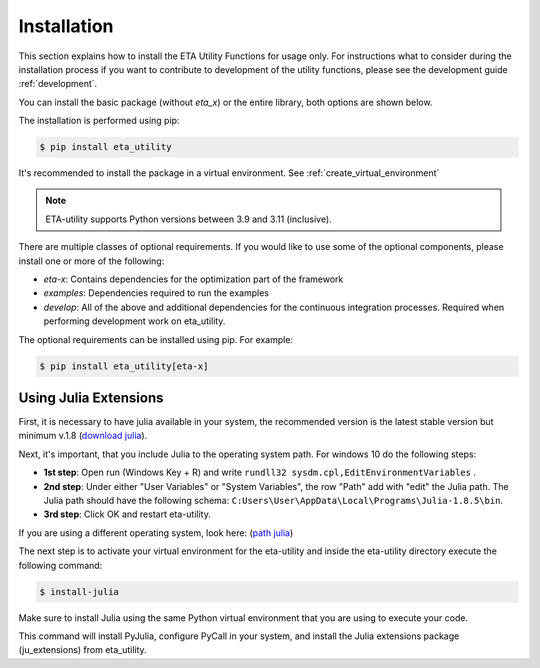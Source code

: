 .. _install:

Installation
============

This section explains how to install the ETA Utility Functions for usage only. For instructions
what to consider during the installation process if you want to contribute to development of
the utility functions, please see the development guide :ref:`development`.

You can install the basic package (without *eta_x*) or the entire library, both options are
shown below.

The installation is performed using pip:

.. code-block:: console

   $ pip install eta_utility

It's recommended to install the package in a virtual environment. See :ref:`create_virtual_environment`

.. note::

   ETA-utility supports Python versions between 3.9 and 3.11 (inclusive).

There are multiple classes of optional requirements. If you would like to use some of the optional components, please install one or more of the following:

- *eta-x*: Contains dependencies for the optimization part of the framework
- *examples*: Dependencies required to run the examples
- *develop*: All of the above and additional dependencies for the continuous integration processes. Required when performing development work on eta_utility.

The optional requirements can be installed using pip. For example:

.. code-block:: console

   $ pip install eta_utility[eta-x]

.. _install_julia:

Using Julia Extensions
-------------------------------------

First, it is necessary to have julia available in your system, the recommended version
is the latest stable version but minimum v.1.8 (`download julia <https://julialang.org/downloads/>`_).

Next, it's important, that you include Julia to the operating system path. For windows 10 do the following steps:

- **1st step**: Open run (Windows Key + R) and write ``rundll32 sysdm.cpl,EditEnvironmentVariables`` .
- **2nd step**: Under either "User Variables" or "System Variables", the row "Path" add with "edit" the Julia path. The Julia
  path should have the following schema: ``C:Users\User\AppData\Local\Programs\Julia-1.8.5\bin``.
- **3rd step**: Click OK and restart eta-utility.

If you are using a different operating system, look here: (`path julia <https://julialang.org/downloads/platform/#windows>`_)

The next step is to activate your virtual environment for the eta-utility
and inside the eta-utility directory execute the following command:

.. code-block::

    $ install-julia

Make sure to install Julia using the same Python virtual environment that you are using to execute your code.

This command will install PyJulia, configure PyCall in your system, and install the Julia extensions package (ju_extensions) from eta_utility.
